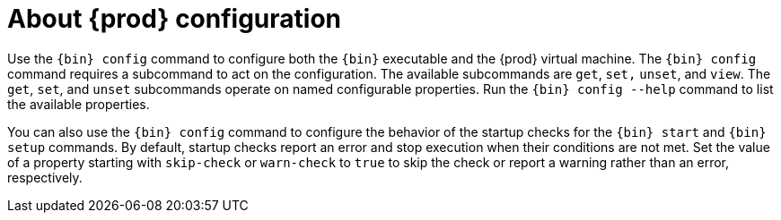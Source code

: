[id="about-codeready-containers-configuration_{context}"]
= About {prod} configuration

Use the [command]`{bin} config` command to configure both the [command]`{bin}` executable and the {prod} virtual machine.
The [command]`{bin} config` command requires a subcommand to act on the configuration.
The available subcommands are `get`, `set,` `unset`, and `view`.
The `get`, `set`, and `unset` subcommands operate on named configurable properties.
Run the [command]`{bin} config --help` command to list the available properties.

You can also use the [command]`{bin} config` command to configure the behavior of the startup checks for the [command]`{bin} start` and [command]`{bin} setup` commands.
By default, startup checks report an error and stop execution when their conditions are not met.
Set the value of a property starting with `skip-check` or `warn-check` to `true` to skip the check or report a warning rather than an error, respectively.

